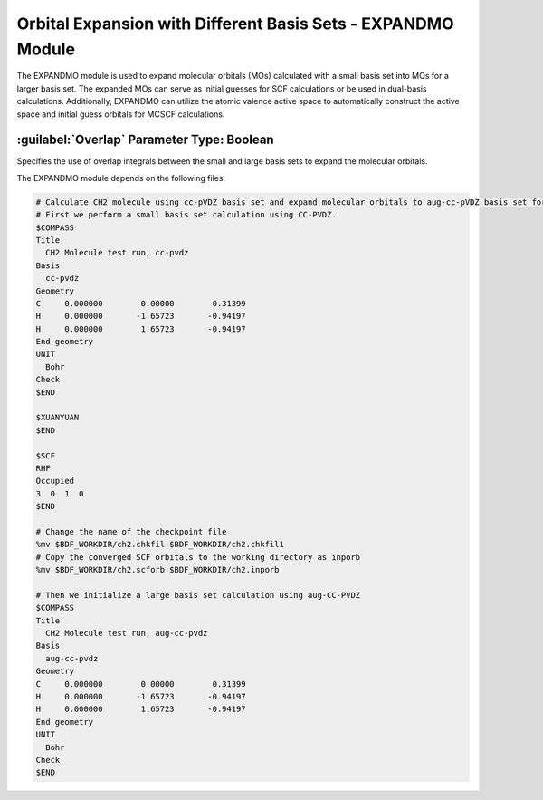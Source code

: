 Orbital Expansion with Different Basis Sets - EXPANDMO Module
================================================
The EXPANDMO module is used to expand molecular orbitals (MOs) calculated with a small basis set into MOs for a larger basis set. The expanded MOs can serve as initial guesses for SCF calculations or be used in dual-basis calculations. Additionally, EXPANDMO can utilize the atomic valence active space to automatically construct the active space and initial guess orbitals for MCSCF calculations.

:guilabel:`Overlap` Parameter Type: Boolean
------------------------------------------------
Specifies the use of overlap integrals between the small and large basis sets to expand the molecular orbitals.

The EXPANDMO module depends on the following files:

+------------------+------------------------------------------------+------------+----------+
| Filename         | Description                                     | File Format| I/O      |
+------------------+------------------------------------------------+------------+----------+
| $BDFTASK.chkfil1 | Checkpoint file from small basis set calculation| Binary     | Input    |
+------------------+------------------------------------------------+------------+----------+
| $BDFTASK.chkfil2 | Checkpoint file from large basis set calculation| Binary     | Input    |
+------------------+------------------------------------------------+------------+----------+
| inporb           | MO file generated from small basis set calculation| Text       | Input    |
+------------------+------------------------------------------------+------------+----------+
| $BDFTASK.exporb  | Expanded MO coefficient file, stored in        | Text       | Output   |
|                  | BDF_WORKDDIR                                    |            |          |
+------------------+------------------------------------------------+------------+----------+

.. code-block:: bdf

     # Calculate CH2 molecule using cc-pVDZ basis set and expand molecular orbitals to aug-cc-pVDZ basis set for SCF initial guess
     # First we perform a small basis set calculation using CC-PVDZ.
     $COMPASS
     Title
       CH2 Molecule test run, cc-pvdz
     Basis
       cc-pvdz
     Geometry
     C     0.000000        0.00000        0.31399
     H     0.000000       -1.65723       -0.94197
     H     0.000000        1.65723       -0.94197
     End geometry
     UNIT
       Bohr
     Check
     $END

     $XUANYUAN
     $END

     $SCF
     RHF
     Occupied
     3  0  1  0
     $END

     # Change the name of the checkpoint file
     %mv $BDF_WORKDIR/ch2.chkfil $BDF_WORKDIR/ch2.chkfil1
     # Copy the converged SCF orbitals to the working directory as inporb
     %mv $BDF_WORKDIR/ch2.scforb $BDF_WORKDIR/ch2.inporb

     # Then we initialize a large basis set calculation using aug-CC-PVDZ
     $COMPASS
     Title
       CH2 Molecule test run, aug-cc-pvdz
     Basis
       aug-cc-pvdz
     Geometry
     C     0.000000        0.00000        0.31399
     H     0.000000       -1.65723       -0.94197
     H     0.000000        1.65723       -0.94197
     End geometry
     UNIT
       Bohr
     Check
     $END